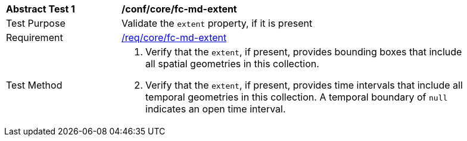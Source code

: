 [[ats_core_fc-md-extent]]
[width="90%",cols="2,6a"]
|===
^|*Abstract Test {counter:ats-id}* |*/conf/core/fc-md-extent*
^|Test Purpose |Validate the `extent` property, if it is present
^|Requirement |<<req_core_fc-md-extent,/req/core/fc-md-extent>>
^|Test Method |. Verify that the `extent`, if present, provides bounding boxes that include all spatial geometries in this collection.
. Verify that the `extent`, if present, provides time intervals that include all temporal geometries in this collection. A temporal boundary of `null` indicates an open time interval.
|===
